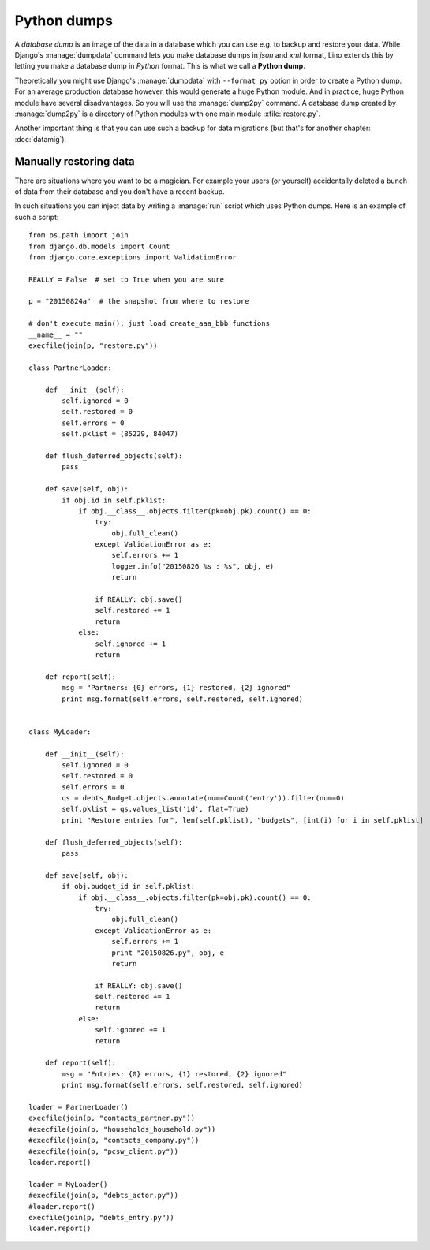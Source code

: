 ============
Python dumps
============

A *database dump* is an image of the data in a database which you can
use e.g. to backup and restore your data.  While Django's
:manage:`dumpdata` command lets you make database dumps in *json* and
*xml* format, Lino extends this by letting you make a database dump in
*Python* format. This is what we call a **Python dump**.

Theoretically you might use Django's :manage:`dumpdata` with
``--format py`` option in order to create a Python dump.  For an
average production database however, this would generate a huge Python
module.  And in practice, huge Python module have several
disadvantages. So you will use the :manage:`dump2py` command.  A
database dump created by :manage:`dump2py` is a directory of Python
modules with one main module :xfile:`restore.py`.

Another important thing is that you can use such a backup for data
migrations (but that's for another chapter: :doc:`datamig`).


Manually restoring data
=======================

There are situations where you want to be a magician. For example your
users (or yourself) accidentally deleted a bunch of data from their
database and you don't have a recent backup.

In such situations you can inject data by writing a :manage:`run`
script which uses Python dumps.  Here is an example of such a script::


    from os.path import join
    from django.db.models import Count
    from django.core.exceptions import ValidationError
    
    REALLY = False  # set to True when you are sure

    p = "20150824a"  # the snapshot from where to restore

    # don't execute main(), just load create_aaa_bbb functions
    __name__ = ""
    execfile(join(p, "restore.py"))
    
    class PartnerLoader:

        def __init__(self):
            self.ignored = 0
            self.restored = 0
            self.errors = 0
            self.pklist = (85229, 84047)

        def flush_deferred_objects(self):
            pass

        def save(self, obj):
            if obj.id in self.pklist:
                if obj.__class__.objects.filter(pk=obj.pk).count() == 0:
                    try:
                        obj.full_clean()
                    except ValidationError as e:
                        self.errors += 1
                        logger.info("20150826 %s : %s", obj, e)
                        return

                    if REALLY: obj.save()
                    self.restored += 1
                    return
                else:
                    self.ignored += 1
                    return

        def report(self):
            msg = "Partners: {0} errors, {1} restored, {2} ignored"
            print msg.format(self.errors, self.restored, self.ignored)


    class MyLoader:

        def __init__(self):
            self.ignored = 0
            self.restored = 0
            self.errors = 0
            qs = debts_Budget.objects.annotate(num=Count('entry')).filter(num=0)
            self.pklist = qs.values_list('id', flat=True)
            print "Restore entries for", len(self.pklist), "budgets", [int(i) for i in self.pklist]

        def flush_deferred_objects(self):
            pass

        def save(self, obj):
            if obj.budget_id in self.pklist:
                if obj.__class__.objects.filter(pk=obj.pk).count() == 0:
                    try:
                        obj.full_clean()
                    except ValidationError as e:
                        self.errors += 1
                        print "20150826.py", obj, e
                        return

                    if REALLY: obj.save()
                    self.restored += 1
                    return
                else:
                    self.ignored += 1
                    return

        def report(self):
            msg = "Entries: {0} errors, {1} restored, {2} ignored"
            print msg.format(self.errors, self.restored, self.ignored)

    loader = PartnerLoader()
    execfile(join(p, "contacts_partner.py"))
    #execfile(join(p, "households_household.py"))
    #execfile(join(p, "contacts_company.py"))
    #execfile(join(p, "pcsw_client.py"))
    loader.report()

    loader = MyLoader()
    #execfile(join(p, "debts_actor.py"))
    #loader.report()
    execfile(join(p, "debts_entry.py"))
    loader.report()


